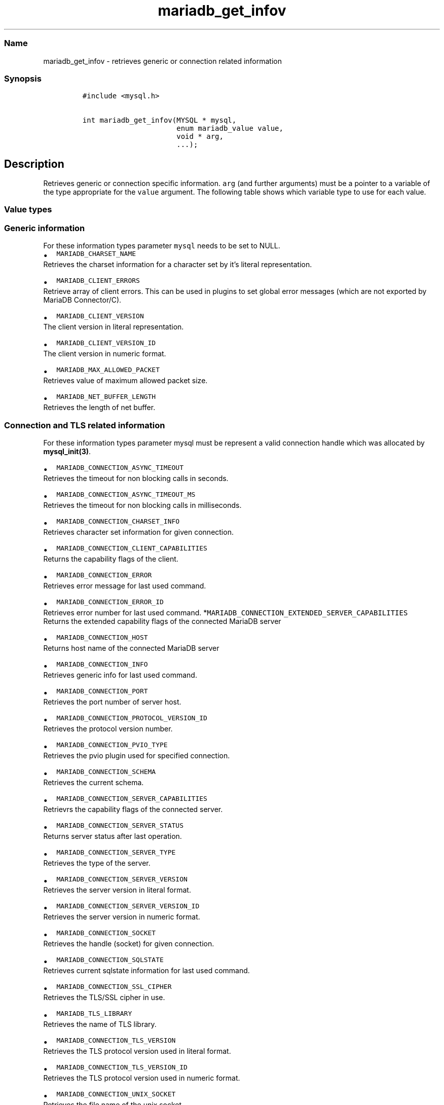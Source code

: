 .\"t
.\" Automatically generated by Pandoc 2.5
.\"
.TH "mariadb_get_infov" "3" "" "Version 3.3.15" "MariaDB Connector/C"
.hy
.SS Name
.PP
mariadb_get_infov \- retrieves generic or connection related information
.SS Synopsis
.IP
.nf
\f[C]
#include <mysql.h>

int mariadb_get_infov(MYSQL * mysql,
                      enum mariadb_value value,
                      void * arg,
                      ...);
\f[R]
.fi
.SH Description
.PP
Retrieves generic or connection specific information.
\f[C]arg\f[R] (and further arguments) must be a pointer to a variable of
the type appropriate for the \f[C]value\f[R] argument.
The following table shows which variable type to use for each value.
.PP
.TS
tab(@);
lw(35.0n) lw(35.0n).
T{
Variable Type
T}@T{
Values
T}
_
T{
\f[C]unsigned int\f[R]
T}@T{
\f[C]MARIADB_CLIENT_VERSION_ID\f[R],
\f[C]MARIADB_CONNECTION_ASYNC_TIMEOUT\f[R],
\f[C]MARIADB_CONNECTION_ASYNC_TIMEOUT_MS\f[R],
\f[C]MARIADB_CONNECTION_ERROR_ID\f[R],
\f[C]MARIADB_CONNECTION_PORT\f[R],
\f[C]MARIADB_CONNECTION_PROTOCOL_VERSION_ID\f[R],
\f[C]MARIADB_CONNECTION_PVIO_TYPE\f[R],
\f[C]MARIADB_CONNECTION_SERVER_STATUS\f[R],
\f[C]MARIADB_CONNECTION_SERVER_VERSION_ID\f[R],
\f[C]MARIADB_CONNECTION_TLS_VERSION_ID\f[R]
T}
T{
\f[C]unsigned long\f[R]
T}@T{
\f[C]MARIADB_CONNECTION_CLIENT_CAPABILITIES\f[R],
\f[C]MARIADB_CONNECTION_EXTENDED_SERVER_CAPABILITIES\f[R],
\f[C]MARIADB_CONNECTION_SERVER_CAPABILITIES\f[R]
T}
T{
\f[C]size_t\f[R]
T}@T{
\f[C]MARIADB_MAX_ALLOWED_PACKET\f[R],
\f[C]MARIADB_NET_BUFFER_LENGTH\f[R]
T}
T{
\f[C]const char *\f[R]
T}@T{
\f[C]MARIADB_CLIENT_VERSION\f[R], \f[C]MARIADB_TLS_LIBRARY\f[R],
\f[C]MARIADB_CONNECTION_ERROR\f[R], \f[C]MARIADB_CONNECTION_HOST\f[R],
\f[C]MARIADB_CONNECTION_INFO\f[R], \f[C]MARIADB_CONNECTION_SCHEMA\f[R],
\f[C]MARIADB_CONNECTION_SERVER_TYPE\f[R],
\f[C]MARIADB_CONNECTION_SERVER_VERSION\f[R],
\f[C]MARIADB_CONNECTION_SQLSTATE\f[R],
\f[C]MARIADB_CONNECTION_SSL_CIPHER\f[R],
\f[C]MARIADB_CONNECTION_TLS_VERSION\f[R],
\f[C]MARIADB_CONNECTUION_UNIX_SOCKET\f[R],
\f[C]MARIADB_CONNECTION_USER\f[R],
T}
T{
\f[C]const char **\f[R]
T}@T{
\f[C]MARIADB_CLIENT_ERRORS\f[R]
T}
T{
\f[C]const *MY_CHARSET_INFO\f[R]
T}@T{
\f[C]MARIADB_CHARSET_NAME\f[R],
\f[C]MARIADB_CONNECTION_CHARSET_INFO\f[R]
T}
T{
\f[C]my_socket\f[R]
T}@T{
\f[C]MARIADB_CONNECTION_SOCKET\f[R]
T}
T{
\f[C]MARIADB_X509_INFO *\f[R]
T}@T{
\f[C]MARIADB_TLS_PEER_CERT_INFO\f[R]
T}
.TE
.SS Value types
.SS Generic information
.PP
For these information types parameter \f[C]mysql\f[R] needs to be set to
NULL.
.IP \[bu] 2
\f[C]MARIADB_CHARSET_NAME\f[R]
.PD 0
.P
.PD
Retrieves the charset information for a character set by it\[cq]s
literal representation.
.IP \[bu] 2
\f[C]MARIADB_CLIENT_ERRORS\f[R]
.PD 0
.P
.PD
Retrieve array of client errors.
This can be used in plugins to set global error messages (which are not
exported by MariaDB Connector/C).
.IP \[bu] 2
\f[C]MARIADB_CLIENT_VERSION\f[R]
.PD 0
.P
.PD
The client version in literal representation.
.IP \[bu] 2
\f[C]MARIADB_CLIENT_VERSION_ID\f[R]
.PD 0
.P
.PD
The client version in numeric format.
.IP \[bu] 2
\f[C]MARIADB_MAX_ALLOWED_PACKET\f[R]
.PD 0
.P
.PD
Retrieves value of maximum allowed packet size.
.IP \[bu] 2
\f[C]MARIADB_NET_BUFFER_LENGTH\f[R]
.PD 0
.P
.PD
Retrieves the length of net buffer.
.SS Connection and TLS related information
.PP
For these information types parameter mysql must be represent a valid
connection handle which was allocated by \f[B]mysql_init(3)\f[R].
.IP \[bu] 2
\f[C]MARIADB_CONNECTION_ASYNC_TIMEOUT\f[R]
.PD 0
.P
.PD
Retrieves the timeout for non blocking calls in seconds.
.IP \[bu] 2
\f[C]MARIADB_CONNECTION_ASYNC_TIMEOUT_MS\f[R]
.PD 0
.P
.PD
Retrieves the timeout for non blocking calls in milliseconds.
.IP \[bu] 2
\f[C]MARIADB_CONNECTION_CHARSET_INFO\f[R]
.PD 0
.P
.PD
Retrieves character set information for given connection.
.IP \[bu] 2
\f[C]MARIADB_CONNECTION_CLIENT_CAPABILITIES\f[R]
.PD 0
.P
.PD
Returns the capability flags of the client.
.IP \[bu] 2
\f[C]MARIADB_CONNECTION_ERROR\f[R]
.PD 0
.P
.PD
Retrieves error message for last used command.
.IP \[bu] 2
\f[C]MARIADB_CONNECTION_ERROR_ID\f[R]
.PD 0
.P
.PD
Retrieves error number for last used command.
*\f[C]MARIADB_CONNECTION_EXTENDED_SERVER_CAPABILITIES\f[R]
.PD 0
.P
.PD
Returns the extended capability flags of the connected MariaDB server
.IP \[bu] 2
\f[C]MARIADB_CONNECTION_HOST\f[R]
.PD 0
.P
.PD
Returns host name of the connected MariaDB server
.IP \[bu] 2
\f[C]MARIADB_CONNECTION_INFO\f[R]
.PD 0
.P
.PD
Retrieves generic info for last used command.
.IP \[bu] 2
\f[C]MARIADB_CONNECTION_PORT\f[R]
.PD 0
.P
.PD
Retrieves the port number of server host.
.IP \[bu] 2
\f[C]MARIADB_CONNECTION_PROTOCOL_VERSION_ID\f[R]
.PD 0
.P
.PD
Retrieves the protocol version number.
.IP \[bu] 2
\f[C]MARIADB_CONNECTION_PVIO_TYPE\f[R]
.PD 0
.P
.PD
Retrieves the pvio plugin used for specified connection.
.IP \[bu] 2
\f[C]MARIADB_CONNECTION_SCHEMA\f[R]
.PD 0
.P
.PD
Retrieves the current schema.
.IP \[bu] 2
\f[C]MARIADB_CONNECTION_SERVER_CAPABILITIES\f[R]
.PD 0
.P
.PD
Retrievrs the capability flags of the connected server.
.IP \[bu] 2
\f[C]MARIADB_CONNECTION_SERVER_STATUS\f[R]
.PD 0
.P
.PD
Returns server status after last operation.
.IP \[bu] 2
\f[C]MARIADB_CONNECTION_SERVER_TYPE\f[R]
.PD 0
.P
.PD
Retrieves the type of the server.
.IP \[bu] 2
\f[C]MARIADB_CONNECTION_SERVER_VERSION\f[R]
.PD 0
.P
.PD
Retrieves the server version in literal format.
.IP \[bu] 2
\f[C]MARIADB_CONNECTION_SERVER_VERSION_ID\f[R]
.PD 0
.P
.PD
Retrieves the server version in numeric format.
.IP \[bu] 2
\f[C]MARIADB_CONNECTION_SOCKET\f[R]
.PD 0
.P
.PD
Retrieves the handle (socket) for given connection.
.IP \[bu] 2
\f[C]MARIADB_CONNECTION_SQLSTATE\f[R]
.PD 0
.P
.PD
Retrieves current sqlstate information for last used command.
.IP \[bu] 2
\f[C]MARIADB_CONNECTION_SSL_CIPHER\f[R]
.PD 0
.P
.PD
Retrieves the TLS/SSL cipher in use.
.IP \[bu] 2
\f[C]MARIADB_TLS_LIBRARY\f[R]
.PD 0
.P
.PD
Retrieves the name of TLS library.
.IP \[bu] 2
\f[C]MARIADB_CONNECTION_TLS_VERSION\f[R]
.PD 0
.P
.PD
Retrieves the TLS protocol version used in literal format.
.IP \[bu] 2
\f[C]MARIADB_CONNECTION_TLS_VERSION_ID\f[R]
.PD 0
.P
.PD
Retrieves the TLS protocol version used in numeric format.
.IP \[bu] 2
\f[C]MARIADB_CONNECTION_UNIX_SOCKET\f[R]
.PD 0
.P
.PD
Retrieves the file name of the unix socket
.IP \[bu] 2
\f[C]MARIADB_CONNECTION_USER\f[R]
.PD 0
.P
.PD
Retrieves connection\[cq]s user name.
.IP \[bu] 2
\f[C]MARIADB_TLS_PEER_CERT_INFO\f[R] Retrieves peer certificate
information for TLS connections.
The returned pointer to a MARIADB_X509_INFO structure becomes invalid
after the connection has been closed.
(Added in version 3.4.0)
.IP \[bu] 2
\f[C]MARIADB_TLS_VERIFY_STATUS\f[R] Retrieves the status of a previous
peer certificate verification.
The status is represented as a combination of TLS verification
flags (types#tls-verification-flags).
This option was added in version 3.4.1
.SS Returns
.PP
Returns zero on success, non zero if an error occurred (e.g.\ if an
invalid option was specified),
.SS Source file
.IP
.nf
\f[C]

## History
This function was added in MariaDB Connector/C 3.0,

## Examples
\f[R]
.fi
.PP
/* get server port for current connection \f[I]/ unsigned int port;
mariadb_get_infov(mysql, MARIADB_CONNECTION_PORT, (void \f[R])&port);
.IP
.nf
\f[C]
\f[R]
.fi
.PP
/* get user name for current connection \f[I]/ const char \f[R]user;
mariadb_get_infov(mysql, MARIADB_CONNECTION_USER, (void \f[I])&user);
\[ga]\[ga]\[ga] ## See also \f[R] \f[B]mysql_get_optionv(3)\f[R]

